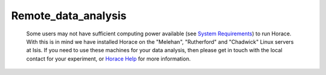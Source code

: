 ####################
Remote_data_analysis
####################

 Some users may not have sufficient computing power available (see `System Requirements <Download_and_setup#System_requirements>`__) to run Horace. With this is in mind we have installed Horace on the "Melehan", "Rutherford" and "Chadwick" Linux servers at Isis. If you need to use these machines for your data analysis, then please get in touch with the local contact for your experiment, or `Horace Help <mailto:horacehelp@stfc.ac.uk>`__ for more information. 
